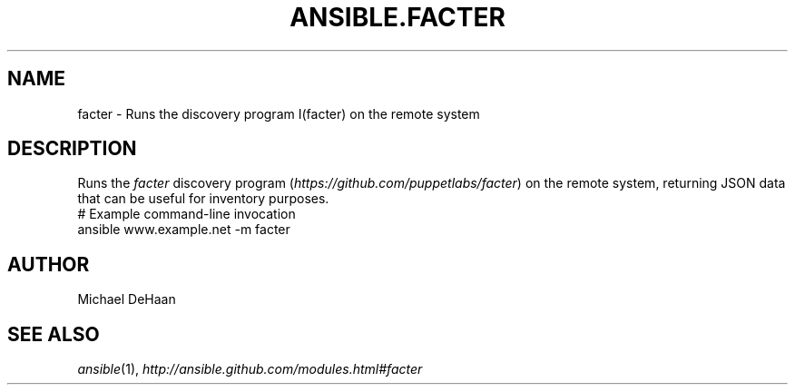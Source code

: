.TH ANSIBLE.FACTER 3 "2013-11-04" "1.3.4" "ANSIBLE MODULES"
." generated from library/system/facter
.SH NAME
facter \- Runs the discovery program I(facter) on the remote system
." ------ DESCRIPTION
.SH DESCRIPTION
.PP
Runs the \fIfacter\fR discovery program (\fIhttps://github.com/puppetlabs/facter\fR) on the remote system, returning JSON data that can be useful for inventory purposes. 
." ------ OPTIONS
."
."
."
."
." ------ NOTES
."
."
." ------ EXAMPLES
." ------ PLAINEXAMPLES
.nf
# Example command-line invocation
ansible www.example.net -m facter

.fi

." ------- AUTHOR
.SH AUTHOR
Michael DeHaan
.SH SEE ALSO
.IR ansible (1),
.I http://ansible.github.com/modules.html#facter